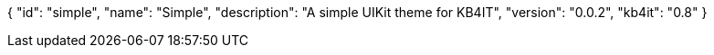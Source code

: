 {
    "id": "simple",
    "name": "Simple",
    "description": "A simple UIKit theme for KB4IT",
    "version": "0.0.2",
    "kb4it": "0.8"
}

